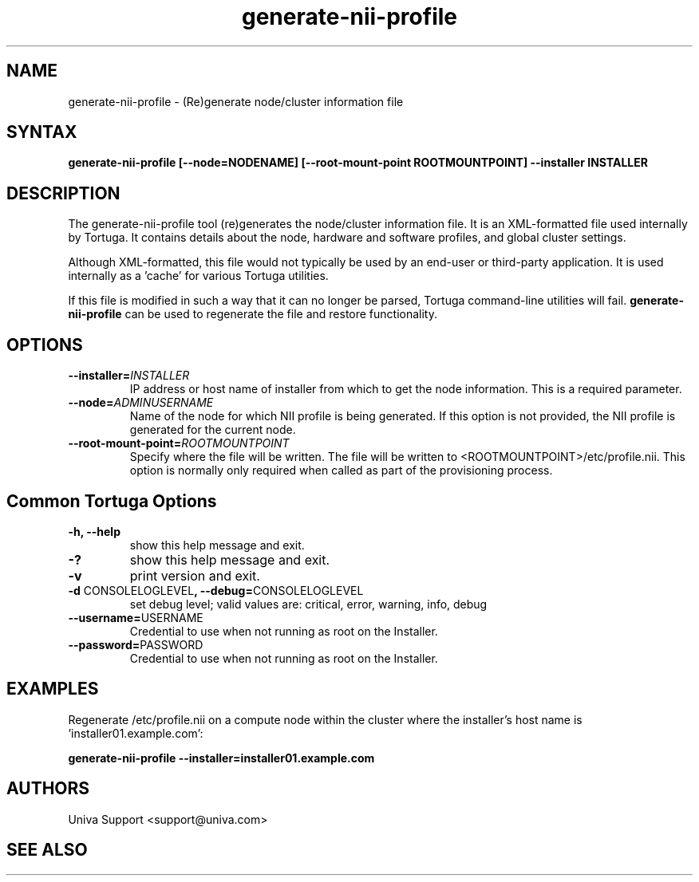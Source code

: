 .\" Copyright 2008-2018 Univa Corporation
.\"
.\" Licensed under the Apache License, Version 2.0 (the "License");
.\" you may not use this file except in compliance with the License.
.\" You may obtain a copy of the License at
.\"
.\"    http://www.apache.org/licenses/LICENSE-2.0
.\"
.\" Unless required by applicable law or agreed to in writing, software
.\" distributed under the License is distributed on an "AS IS" BASIS,
.\" WITHOUT WARRANTIES OR CONDITIONS OF ANY KIND, either express or implied.
.\" See the License for the specific language governing permissions and
.\" limitations under the License.

.TH "generate-nii-profile" "8" "6.3" "Univa" "Tortuga"
.SH "NAME"
.LP
generate-nii-profile - (Re)generate node/cluster information file
.SH "SYNTAX"
.LP
\fBgenerate-nii-profile [--node=NODENAME] [\%--root-mount-point ROOTMOUNTPOINT] --installer INSTALLER 
.SH "DESCRIPTION"
.LP
The generate-nii-profile tool (re)generates the node/cluster information file.  It is an XML-formatted file used internally by Tortuga.  It contains details about the node, hardware and software profiles, and global cluster settings.

Although XML-formatted, this file would not typically be used by an end-user or third-party application.  It is used internally as a 'cache' for various Tortuga utilities.

If this file is modified in such a way that it can no longer be parsed, Tortuga command-line utilities will fail.  \fBgenerate-nii-profile\fR can be used to regenerate the file and restore functionality.
.LP
.SH "OPTIONS"
.LP
.TP
\fB--installer=\fIINSTALLER
IP address or host name of installer from which to get the node information.  This is a required parameter.
.TP
\fB--node=\fIADMINUSERNAME
Name of the node for which NII profile is being generated.  If this option is not provided, the NII profile is generated for the current node.
.TP
\fB--root-mount-point=\fIROOTMOUNTPOINT
Specify where the file will be written.  The file will be written to <ROOTMOUNTPOINT>/etc/profile.nii.  This option is normally only required when called as part of the provisioning process.
.LP
.SH "Common Tortuga Options"
.LP
.TP
\fB-h, --help
show this help message and exit.
.TP
\fB-?
show this help message and exit.
.TP
\fB-v
print version and exit.
.TP
\fB-d \fPCONSOLELOGLEVEL\fB, --debug=\fPCONSOLELOGLEVEL
set debug level; valid values are: critical, error, warning, info, debug
.TP
\fB--username=\fPUSERNAME
Credential to use when not running as root on the Installer.
.TP
\fB--password=\fPPASSWORD
Credential to use when not running as root on the Installer.
.SH "EXAMPLES"
.LP
Regenerate /etc/profile.nii on a compute node within the cluster where the installer's host name is 'installer01.example.com':

.B generate-nii-profile --installer=installer01.example.com
.SH "AUTHORS"
.LP
Univa Support <support@univa.com>
.SH "SEE ALSO"
.LP
